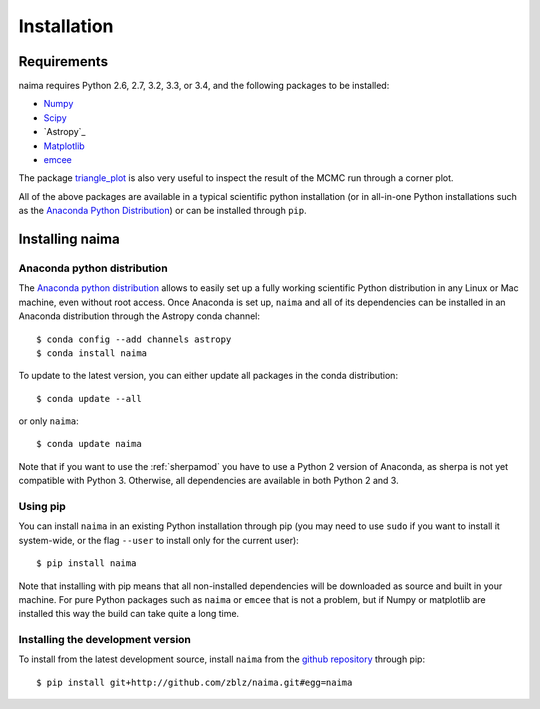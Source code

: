Installation
============

Requirements
------------

naima requires Python 2.6, 2.7, 3.2, 3.3, or 3.4, and the following
packages to be installed:

* `Numpy <http://www.numpy.org>`_

* `Scipy <http://www.scipy.org>`_

* `Astropy`_

* `Matplotlib <http://www.matplotlib.org>`_

* `emcee <http://dan.iel.fm/emcee>`_

The package `triangle_plot <https://github.com/dfm/triangle.py>`_ is also
very useful to inspect the result of the MCMC run through a corner plot.

All of the above packages are available in a typical scientific python
installation (or in all-in-one Python installations such as the `Anaconda Python
Distribution <http://continuum.io/downloads>`_) or can be installed through
``pip``.

Installing naima
----------------

Anaconda python distribution
++++++++++++++++++++++++++++

The `Anaconda python distribution <http://continuum.io/downloads>`_ allows to
easily set up a fully working scientific Python distribution in any Linux or Mac
machine, even without root access. Once Anaconda is set up, ``naima`` and all of
its dependencies can be installed in an Anaconda distribution through the
Astropy conda channel::

    $ conda config --add channels astropy
    $ conda install naima

To update to the latest version, you can either update all packages in the conda
distribution::

    $ conda update --all

or only ``naima``::

    $ conda update naima

Note that if you want to use the :ref:`sherpamod` you have to use a Python 2
version of Anaconda, as sherpa is not yet compatible with Python 3. Otherwise,
all dependencies are available in both Python 2 and 3.

Using pip
+++++++++

You can install ``naima`` in an existing Python installation through pip (you
may need to use ``sudo`` if you want to install it system-wide, or the flag
``--user`` to install only for the current user)::

    $ pip install naima

Note that installing with pip means that all non-installed dependencies will be
downloaded as source and built in your machine. For pure Python packages such as
``naima`` or ``emcee`` that is not a problem, but if Numpy or matplotlib are
installed this way the build can take quite a long time.

Installing the development version
++++++++++++++++++++++++++++++++++

To install from the latest development source, install ``naima`` from the
`github repository`_ through pip::

    $ pip install git+http://github.com/zblz/naima.git#egg=naima

.. _github repository: https://github.com/zblz/naima
